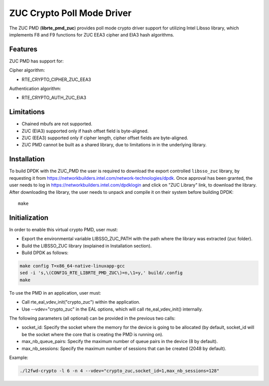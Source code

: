 ..  BSD LICENSE
    Copyright(c) 2016 Intel Corporation. All rights reserved.

    Redistribution and use in source and binary forms, with or without
    modification, are permitted provided that the following conditions
    are met:

    * Redistributions of source code must retain the above copyright
    notice, this list of conditions and the following disclaimer.
    * Redistributions in binary form must reproduce the above copyright
    notice, this list of conditions and the following disclaimer in
    the documentation and/or other materials provided with the
    distribution.
    * Neither the name of Intel Corporation nor the names of its
    contributors may be used to endorse or promote products derived
    from this software without specific prior written permission.

    THIS SOFTWARE IS PROVIDED BY THE COPYRIGHT HOLDERS AND CONTRIBUTORS
    "AS IS" AND ANY EXPRESS OR IMPLIED WARRANTIES, INCLUDING, BUT NOT
    LIMITED TO, THE IMPLIED WARRANTIES OF MERCHANTABILITY AND FITNESS FOR
    A PARTICULAR PURPOSE ARE DISCLAIMED. IN NO EVENT SHALL THE COPYRIGHT
    OWNER OR CONTRIBUTORS BE LIABLE FOR ANY DIRECT, INDIRECT, INCIDENTAL,
    SPECIAL, EXEMPLARY, OR CONSEQUENTIAL DAMAGES (INCLUDING, BUT NOT
    LIMITED TO, PROCUREMENT OF SUBSTITUTE GOODS OR SERVICES; LOSS OF USE,
    DATA, OR PROFITS; OR BUSINESS INTERRUPTION) HOWEVER CAUSED AND ON ANY
    THEORY OF LIABILITY, WHETHER IN CONTRACT, STRICT LIABILITY, OR TORT
    (INCLUDING NEGLIGENCE OR OTHERWISE) ARISING IN ANY WAY OUT OF THE USE
    OF THIS SOFTWARE, EVEN IF ADVISED OF THE POSSIBILITY OF SUCH DAMAGE.

ZUC Crypto Poll Mode Driver
===========================

The ZUC PMD (**librte_pmd_zuc**) provides poll mode crypto driver
support for utilizing Intel Libsso library, which implements F8 and F9 functions
for ZUC EEA3 cipher and EIA3 hash algorithms.

Features
--------

ZUC PMD has support for:

Cipher algorithm:

* RTE_CRYPTO_CIPHER_ZUC_EEA3

Authentication algorithm:

* RTE_CRYPTO_AUTH_ZUC_EIA3

Limitations
-----------

* Chained mbufs are not supported.
* ZUC (EIA3) supported only if hash offset field is byte-aligned.
* ZUC (EEA3) supported only if cipher length, cipher offset fields are byte-aligned.
* ZUC PMD cannot be built as a shared library, due to limitations in
  in the underlying library.


Installation
------------

To build DPDK with the ZUC_PMD the user is required to download
the export controlled ``libsso_zuc`` library, by requesting it from
`<https://networkbuilders.intel.com/network-technologies/dpdk>`_.
Once approval has been granted, the user needs to log in
`<https://networkbuilders.intel.com/dpdklogin>`_
and click on "ZUC Library" link, to download the library.
After downloading the library, the user needs to unpack and compile it
on their system before building DPDK::

   make

Initialization
--------------

In order to enable this virtual crypto PMD, user must:

* Export the environmental variable LIBSSO_ZUC_PATH with the path where
  the library was extracted (zuc folder).

* Build the LIBSSO_ZUC library (explained in Installation section).

* Build DPDK as follows:

.. code-block:: console

	make config T=x86_64-native-linuxapp-gcc
	sed -i 's,\(CONFIG_RTE_LIBRTE_PMD_ZUC\)=n,\1=y,' build/.config
	make

To use the PMD in an application, user must:

* Call rte_eal_vdev_init("crypto_zuc") within the application.

* Use --vdev="crypto_zuc" in the EAL options, which will call rte_eal_vdev_init() internally.

The following parameters (all optional) can be provided in the previous two calls:

* socket_id: Specify the socket where the memory for the device is going to be allocated
  (by default, socket_id will be the socket where the core that is creating the PMD is running on).

* max_nb_queue_pairs: Specify the maximum number of queue pairs in the device (8 by default).

* max_nb_sessions: Specify the maximum number of sessions that can be created (2048 by default).

Example:

.. code-block:: console

    ./l2fwd-crypto -l 6 -n 4 --vdev="crypto_zuc,socket_id=1,max_nb_sessions=128"
